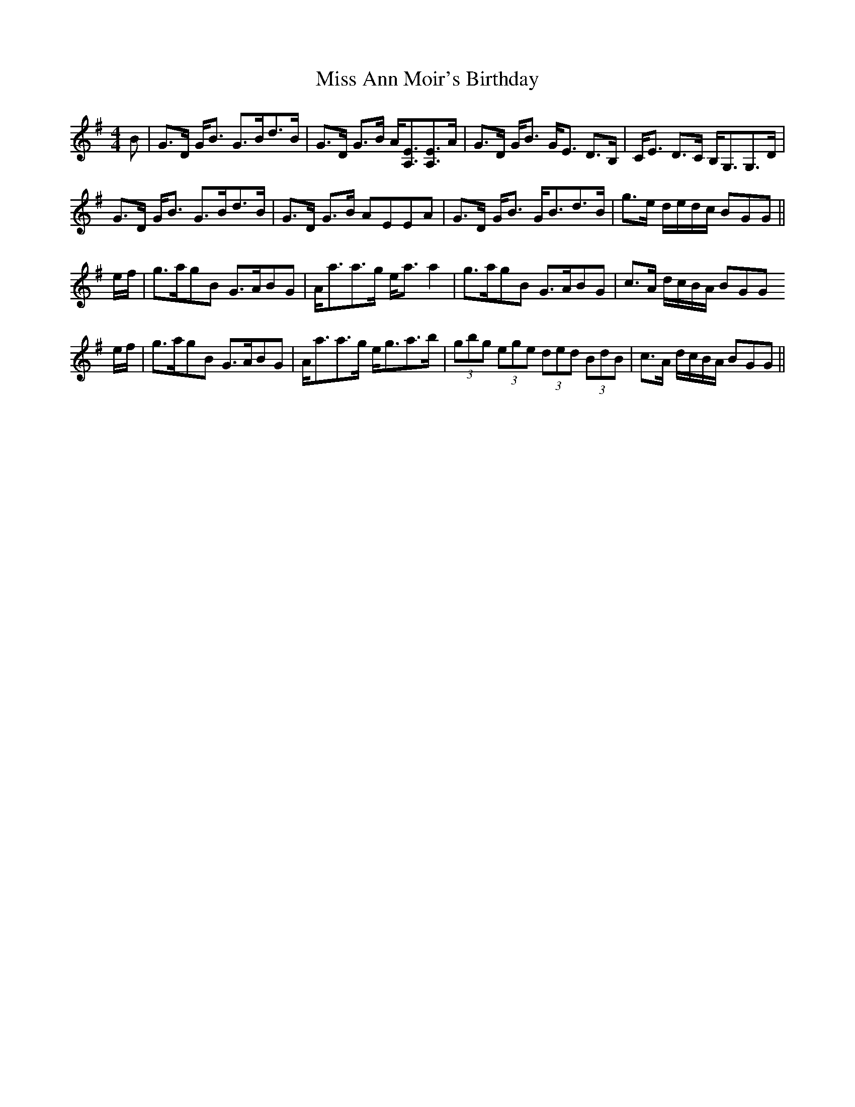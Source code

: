 X: 26930
T: Miss Ann Moir's Birthday
R: strathspey
M: 4/4
K: Gmajor
B|G>D G<B G>Bd>B|G>D G>B A<[EA,][EA,]>A|G>D G<B G<E D>B,|C<E D>C B,<G,G,>D|
G>D G<B G>Bd>B|G>D G>B AEEA|G>D G<B G<Bd>B|g>e d/e/d/c/ BGG||
e/f/|g>agB G>ABG|A<aa>g e<a a2|g>agB G>ABG|c>A d/c/B/A/ BGG
e/f/|g>agB G>ABG|A<aa>g e<ga>b|(3gbg (3ege (3ded (3BdB|c>A d/c/B/A/ BGG||

